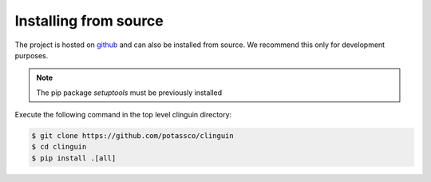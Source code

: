 Installing from source
+++++++++++++++++++++++

The project is hosted on `github <https://github.com/potassco/clinguin>`_ and can
also be installed from source. We recommend this only for development purposes.

.. note::
    The pip package `setuptools` must be previously installed

Execute the following command in the top level clinguin directory:

.. code-block:: console

    $ git clone https://github.com/potassco/clinguin
    $ cd clinguin
    $ pip install .[all]
